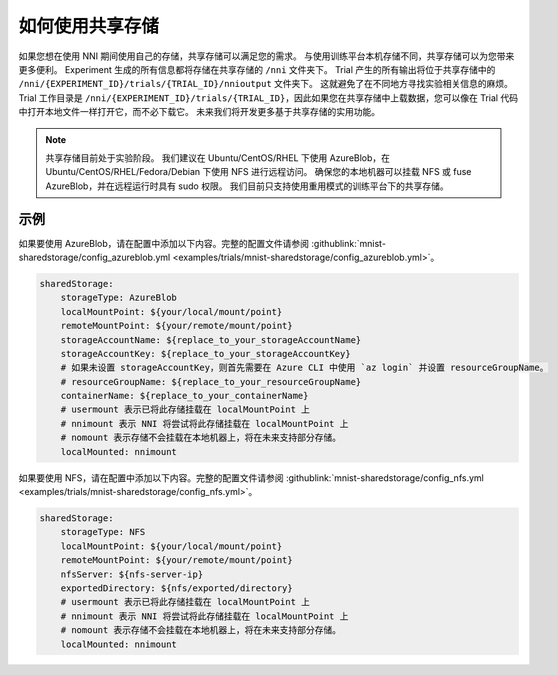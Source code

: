 如何使用共享存储
=============================

如果您想在使用 NNI 期间使用自己的存储，共享存储可以满足您的需求。
与使用训练平台本机存储不同，共享存储可以为您带来更多便利。
Experiment 生成的所有信息都将存储在共享存储的 ``/nni`` 文件夹下。
Trial 产生的所有输出将位于共享存储中的 ``/nni/{EXPERIMENT_ID}/trials/{TRIAL_ID}/nnioutput`` 文件夹下。
这就避免了在不同地方寻找实验相关信息的麻烦。
Trial 工作目录是 ``/nni/{EXPERIMENT_ID}/trials/{TRIAL_ID}``，因此如果您在共享存储中上载数据，您可以像在 Trial 代码中打开本地文件一样打开它，而不必下载它。
未来我们将开发更多基于共享存储的实用功能。

.. note::
    共享存储目前处于实验阶段。 我们建议在 Ubuntu/CentOS/RHEL 下使用 AzureBlob，在 Ubuntu/CentOS/RHEL/Fedora/Debian 下使用 NFS 进行远程访问。
    确保您的本地机器可以挂载 NFS 或 fuse AzureBlob，并在远程运行时具有 sudo 权限。 我们目前只支持使用重用模式的训练平台下的共享存储。

示例
-------
如果要使用 AzureBlob，请在配置中添加以下内容。完整的配置文件请参阅 :githublink:`mnist-sharedstorage/config_azureblob.yml <examples/trials/mnist-sharedstorage/config_azureblob.yml>`。

.. code-block:: yaml

    sharedStorage:
        storageType: AzureBlob
        localMountPoint: ${your/local/mount/point}
        remoteMountPoint: ${your/remote/mount/point}
        storageAccountName: ${replace_to_your_storageAccountName}
        storageAccountKey: ${replace_to_your_storageAccountKey}
        # 如果未设置 storageAccountKey，则首先需要在 Azure CLI 中使用 `az login` 并设置 resourceGroupName。
        # resourceGroupName: ${replace_to_your_resourceGroupName}
        containerName: ${replace_to_your_containerName}
        # usermount 表示已将此存储挂载在 localMountPoint 上
        # nnimount 表示 NNI 将尝试将此存储挂载在 localMountPoint 上
        # nomount 表示存储不会挂载在本地机器上，将在未来支持部分存储。 
        localMounted: nnimount

如果要使用 NFS，请在配置中添加以下内容。完整的配置文件请参阅 :githublink:`mnist-sharedstorage/config_nfs.yml <examples/trials/mnist-sharedstorage/config_nfs.yml>`。

.. code-block:: yaml

    sharedStorage:
        storageType: NFS
        localMountPoint: ${your/local/mount/point}
        remoteMountPoint: ${your/remote/mount/point}
        nfsServer: ${nfs-server-ip}
        exportedDirectory: ${nfs/exported/directory}
        # usermount 表示已将此存储挂载在 localMountPoint 上
        # nnimount 表示 NNI 将尝试将此存储挂载在 localMountPoint 上
        # nomount 表示存储不会挂载在本地机器上，将在未来支持部分存储。 
        localMounted: nnimount
